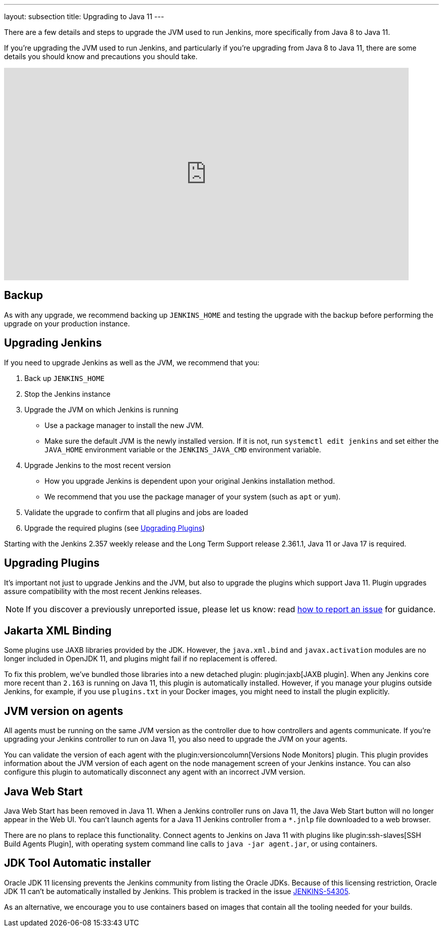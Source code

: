 ---
layout: subsection
title: Upgrading to Java 11
---

There are a few details and steps to upgrade the JVM used to run Jenkins, more specifically from Java 8 to Java 11.

If you're upgrading the JVM used to run Jenkins, and particularly if you're upgrading from Java 8 to Java 11, there are some details you should know and precautions you should take.

video::L2Uomz8RWUM[youtube,width=800,height=420]

== Backup

As with any upgrade, we recommend backing up `JENKINS_HOME` and testing the upgrade with the backup before performing the upgrade on your production instance.

== Upgrading Jenkins

If you need to upgrade Jenkins as well as the JVM, we recommend that you:

. Back up `JENKINS_HOME`
. Stop the Jenkins instance
. Upgrade the JVM on which Jenkins is running
  ** Use a package manager to install the new JVM.
  ** Make sure the default JVM is the newly installed version. If it is not, run `systemctl edit jenkins` and set either the `JAVA_HOME` environment variable or the `JENKINS_JAVA_CMD` environment variable.
. Upgrade Jenkins to the most recent version
  ** How you upgrade Jenkins is dependent upon your original Jenkins installation method.
  ** We recommend that you use the package manager of your system (such as `apt` or `yum`).
. Validate the upgrade to confirm that all plugins and jobs are loaded
. Upgrade the required plugins (see <<Upgrading Plugins>>)

Starting with the Jenkins 2.357 weekly release and the Long Term Support release 2.361.1, Java 11 or Java 17 is required.

== Upgrading Plugins

It's important not just to upgrade Jenkins and the JVM, but also to upgrade the plugins which support Java 11.
Plugin upgrades assure compatibility with the most recent Jenkins releases.

NOTE: If you discover a previously unreported issue, please let us know: read link:/participate/report-issue/#issue-reporting[how to report an issue] for guidance.

// Commented because pipeline support plugin 3.0 is over 3 years old and has 8+ later releases
//
// One of the most important plugin upgrades is the plugin:workflow-support[Pipeline: Support plugin]: make sure that the version of the plugin is at least `3.0`.
//
// NOTE: Stop all Pipeline jobs before upgrading this plugin because this upgrade changes the serialization of Pipeline builds. As a general rule, even though Pipeline jobs are supposed to survive a Jenkins restart, it's always a better option to make sure that no Pipeline builds are in progress before any scheduled Jenkins maintenance.

== Jakarta XML Binding

Some plugins use JAXB libraries provided by the JDK.
However, the `java.xml.bind` and `javax.activation` modules are no longer included in OpenJDK 11, and plugins might fail if no replacement is offered.

To fix this problem, we've bundled those libraries into a new detached plugin: plugin:jaxb[JAXB plugin].
When any Jenkins core more recent than `2.163` is running on Java 11, this plugin is automatically installed.
However, if you manage your plugins outside Jenkins, for example, if you use `plugins.txt` in your Docker images, you might need to install the plugin explicitly.

== JVM version on agents

All agents must be running on the same JVM version as the controller due to how controllers and agents communicate.
If you're upgrading your Jenkins controller to run on Java 11, you also need to upgrade the JVM on your agents.

You can validate the version of each agent with the plugin:versioncolumn[Versions Node Monitors] plugin.
This plugin provides information about the JVM version of each agent on the node management screen of your Jenkins instance.
You can also configure this plugin to automatically disconnect any agent with an incorrect JVM version.

== Java Web Start

Java Web Start has been removed in Java 11.
When a Jenkins controller runs on Java 11, the Java Web Start button will no longer appear in the Web UI.
You can't launch agents for a Java 11 Jenkins controller from a `*.jnlp` file downloaded to a web browser.

There are no plans to replace this functionality.
Connect agents to Jenkins on Java 11 with plugins like plugin:ssh-slaves[SSH Build Agents Plugin], with operating system command line calls to `java -jar agent.jar`, or using containers.

== JDK Tool Automatic installer

Oracle JDK 11 licensing prevents the Jenkins community from listing the Oracle JDKs.
Because of this licensing restriction, Oracle JDK 11 can't be automatically installed by Jenkins. 
This problem is tracked in the issue link:https://issues.jenkins.io/browse/JENKINS-54305[JENKINS-54305].

As an alternative, we encourage you to use containers based on images that contain all the tooling needed for your builds.
